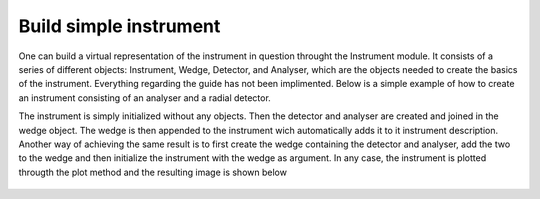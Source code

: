 Build simple instrument
^^^^^^^^^^^^^^^^^^^^^^^
One can build a virtual representation of the instrument in question throught the Instrument module. It consists of a series of different objects: Instrument, Wedge, Detector, and Analyser, which are the objects needed to create the basics of the instrument. Everything regarding the guide has not been implimented. Below is a simple example of how to create an instrument consisting of an analyser and a radial detector.

.. code-block:: python
   :linenos:

   from MJOLNIR.Geometry import Instrument,Detector,Analyser,Wedge
   import matplotlib.pyplot as plt
   import numpy as np
   from mpl_toolkits.mplot3d import Axes3D
   
   Instr = Instrument.Instrument()
   
   Det = Detector.TubeDetector1D(position=(1,0,1),direction=(1,0,0))
   Ana = Analyser.FlatAnalyser(position=(1,0,0),direction=(1,0,1))
   
   wedge = Wedge.Wedge(position=(0,0,0),detectors=Det,analysers=Ana)
   
   Instr.append(wedge)
   
   fig = plt.figure()
   ax = fig.gca(projection='3d')
   
   Instr.plot(ax)
   
   ax.set_xlim(-0.1,1.1)
   ax.set_ylim(-0.1,1.1)
   ax.set_zlim(-0.1,1.1)
   
   fig.savefig('figure0.png',format='png')
   

The instrument is simply initialized without any objects. Then the detector and analyser are created and joined in the wedge object. The wedge is then appended to the instrument wich automatically adds it to it instrument description. Another way of achieving the same result is to first create the wedge containing the detector and analyser, add the two to the wedge and then initialize the instrument with the wedge as argument. In any case, the instrument is plotted througth the plot method and the resulting image is shown below
 .. figure:: SimpleInstrument.png
  :width: 50%
  :align: center
